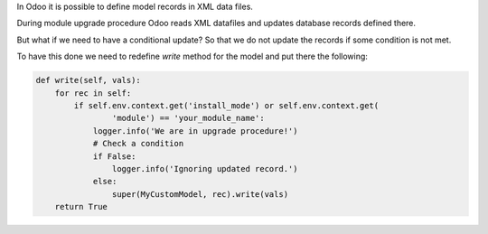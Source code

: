 .. title: Detect upgrade procedure
.. slug: detect-upgrade-procedure
.. date: 2021-01-10 13:00:27 UTC+01:00
.. tags: xml,upgrade
.. category: 
.. link: 
.. description: Conditional upgrades.
.. type: text

In Odoo it is possible to define model records in XML data files.

During module upgrade procedure Odoo reads XML datafiles and updates database records defined there.

But what if we need to have a conditional update? So that we do not update the records if 
some condition is not met.

To have this done we need to redefine *write* method for the model and put there the following:

.. code:: python

    def write(self, vals):
        for rec in self:
            if self.env.context.get('install_mode') or self.env.context.get(
                    'module') == 'your_module_name':
                logger.info('We are in upgrade procedure!')
                # Check a condition
                if False:
                    logger.info('Ignoring updated record.')
                else:
                    super(MyCustomModel, rec).write(vals)
        return True

